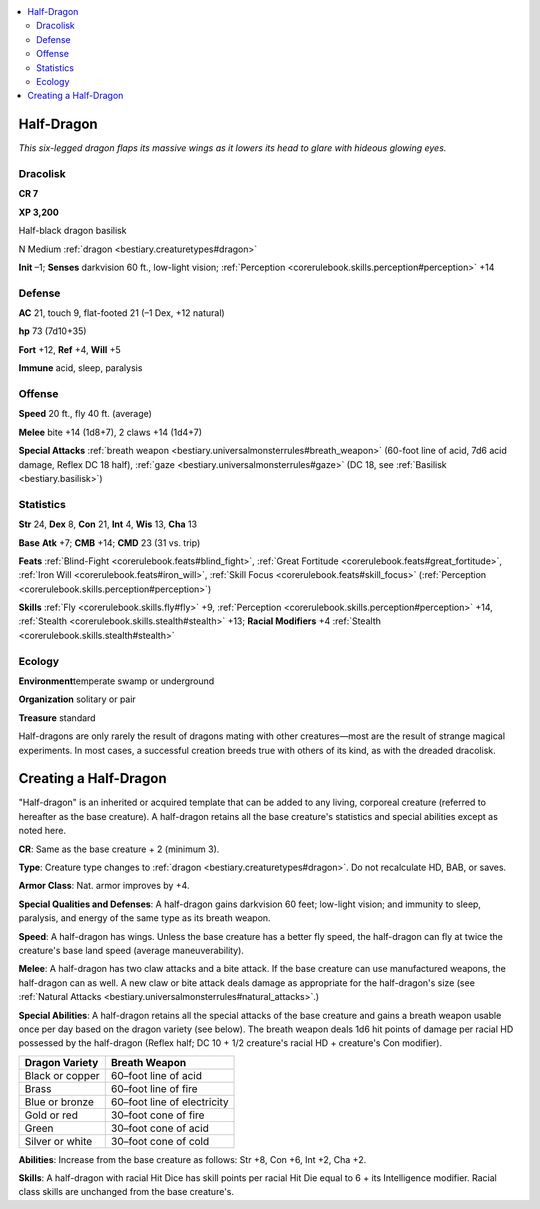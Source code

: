 
.. _`bestiary.halfdragon`:

.. contents:: \ 

.. _`bestiary.halfdragon#half_dragon`:

Half-Dragon
************

\ *This six-legged dragon flaps its massive wings as it lowers its head to glare with hideous glowing eyes.*

.. _`bestiary.halfdragon#dracolisk`:

Dracolisk
==========

**CR 7** 

\ **XP 3,200**

Half-black dragon basilisk

N Medium :ref:`dragon <bestiary.creaturetypes#dragon>`

\ **Init**\  –1; \ **Senses**\  darkvision 60 ft., low-light vision; :ref:`Perception <corerulebook.skills.perception#perception>`\  +14

.. _`bestiary.halfdragon#defense`:

Defense
========

\ **AC**\  21, touch 9, flat-footed 21 (–1 Dex, +12 natural)

\ **hp**\  73 (7d10+35)

\ **Fort**\  +12, \ **Ref**\  +4, \ **Will**\  +5

\ **Immune**\  acid, sleep, paralysis

.. _`bestiary.halfdragon#offense`:

Offense
========

\ **Speed**\  20 ft., fly 40 ft. (average)

\ **Melee**\  bite +14 (1d8+7), 2 claws +14 (1d4+7)

\ **Special Attacks**\  :ref:`breath weapon <bestiary.universalmonsterrules#breath_weapon>`\  (60-foot line of acid, 7d6 acid damage, Reflex DC 18 half), :ref:`gaze <bestiary.universalmonsterrules#gaze>`\  (DC 18, see :ref:`Basilisk <bestiary.basilisk>`\ )

.. _`bestiary.halfdragon#statistics`:

Statistics
===========

\ **Str**\  24, \ **Dex**\  8, \ **Con**\  21, \ **Int**\  4, \ **Wis**\  13, \ **Cha**\  13

\ **Base**\  \ **Atk**\  +7; \ **CMB**\  +14; \ **CMD**\  23 (31 vs. trip)

\ **Feats**\  :ref:`Blind-Fight <corerulebook.feats#blind_fight>`\ , :ref:`Great Fortitude <corerulebook.feats#great_fortitude>`\ , :ref:`Iron Will <corerulebook.feats#iron_will>`\ , :ref:`Skill Focus <corerulebook.feats#skill_focus>`\  (:ref:`Perception <corerulebook.skills.perception#perception>`\ )

\ **Skills**\  :ref:`Fly <corerulebook.skills.fly#fly>`\  +9, :ref:`Perception <corerulebook.skills.perception#perception>`\  +14, :ref:`Stealth <corerulebook.skills.stealth#stealth>`\  +13; \ **Racial Modifiers**\  +4 :ref:`Stealth <corerulebook.skills.stealth#stealth>`

.. _`bestiary.halfdragon#ecology`:

Ecology
========

\ **Environment**\ temperate swamp or underground

\ **Organization**\  solitary or pair

\ **Treasure**\  standard

Half-dragons are only rarely the result of dragons mating with other creatures—most are the result of strange magical experiments. In most cases, a successful creation breeds true with others of its kind, as with the dreaded dracolisk.

.. _`bestiary.halfdragon#creating_a_half_dragon`:

Creating a Half-Dragon
***********************

"Half-dragon" is an inherited or acquired template that can be added to any living, corporeal creature (referred to hereafter as the base creature). A half-dragon retains all the base creature's statistics and special abilities except as noted here.

\ **CR**\ : Same as the base creature + 2 (minimum 3).

\ **Type**\ : Creature type changes to :ref:`dragon <bestiary.creaturetypes#dragon>`\ . Do not recalculate HD, BAB, or saves.

\ **Armor Class**\ : Nat. armor improves by +4.

\ **Special Qualities and Defenses**\ : A half-dragon gains darkvision 60 feet; low-light vision; and immunity to sleep, paralysis, and energy of the same type as its breath weapon.

\ **Speed**\ : A half-dragon has wings. Unless the base creature has a better fly speed, the half-dragon can fly at twice the creature's base land speed (average maneuverability).

\ **Melee**\ : A half-dragon has two claw attacks and a bite attack. If the base creature can use manufactured weapons, the half-dragon can as well. A new claw or bite attack deals damage as appropriate for the half-dragon's size  (see :ref:`Natural Attacks <bestiary.universalmonsterrules#natural_attacks>`\ .)

\ **Special Abilities**\ : A half-dragon retains all the special attacks of the base creature and gains a breath weapon usable once per day based on the dragon variety (see below). The breath weapon deals 1d6 hit points of damage per racial HD possessed by the half-dragon (Reflex half; DC 10 + 1/2 creature's racial HD + creature's Con modifier).

.. list-table::
   :header-rows: 1
   :class: contrast-reading-table
   :widths: auto

   * - Dragon Variety
     - Breath Weapon
   * - Black or copper
     - 60–foot line of acid
   * - Brass
     - 60–foot line of fire
   * - Blue or bronze
     - 60–foot line of electricity
   * - Gold or red
     - 30–foot cone of fire
   * - Green
     - 30–foot cone of acid
   * - Silver or white
     - 30–foot cone of cold

\ **Abilities**\ : Increase from the base creature as follows: Str +8, Con +6, Int +2, Cha +2.

\ **Skills**\ : A half-dragon with racial Hit Dice has skill points per racial Hit Die equal to 6 + its Intelligence modifier. Racial class skills are unchanged from the base creature's.
